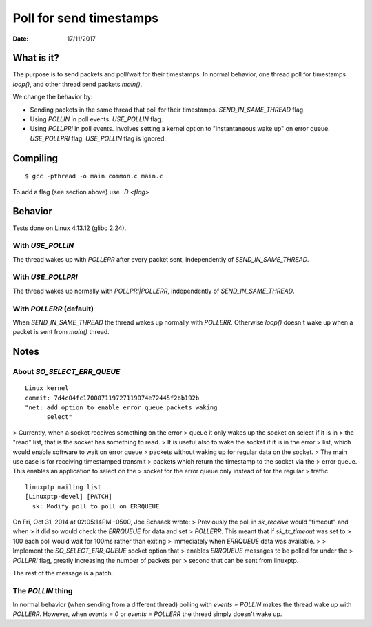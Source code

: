 ========================
Poll for send timestamps
========================

:Date: 17/11/2017


What is it?
===========

The purpose is to send packets and poll/wait for their
timestamps. In normal behavior, one thread poll for
timestamps `loop()`, and other thread send packets `main()`.

We change the behavior by:

- Sending packets in the same thread that poll for their timestamps.
  `SEND_IN_SAME_THREAD` flag.
- Using `POLLIN` in poll events. `USE_POLLIN` flag.
- Using `POLLPRI` in poll events. Involves setting a kernel option to
  "instantaneous wake up" on error queue. `USE_POLLPRI` flag. `USE_POLLIN`
  flag is ignored.


Compiling
=========

::

	$ gcc -pthread -o main common.c main.c

To add a flag (see section above) use `-D <flag>`


Behavior
========

Tests done on Linux 4.13.12 (glibc 2.24).


With `USE_POLLIN`
-----------------

The thread wakes up with `POLLERR` after every packet sent,
independently of `SEND_IN_SAME_THREAD`.


With `USE_POLLPRI`
------------------

The thread wakes up normally with `POLLPRI|POLLERR`,
independently of `SEND_IN_SAME_THREAD`.


With `POLLERR` (default)
------------------------

When `SEND_IN_SAME_THREAD` the thread wakes up normally with
`POLLERR`. Otherwise `loop()` doesn't wake up when a packet
is sent from `main()` thread.


Notes
=====


About `SO_SELECT_ERR_QUEUE`
---------------------------

::

	Linux kernel
	commit: 7d4c04fc170087119727119074e72445f2bb192b
	"net: add option to enable error queue packets waking
	      select"

> Currently, when a socket receives something on the error
> queue it only wakes up the socket on select if it is in
> the "read" list, that is the socket has something to read.
> It is useful also to wake the socket if it is in the error
> list, which would enable software to wait on error queue
> packets without waking up for regular data on the socket.
> The main use case is for receiving timestamped transmit
> packets which return the timestamp to the socket via the
> error queue. This enables an application to select on the
> socket for the error queue only instead of for the regular
> traffic.

::

	linuxptp mailing list
	[Linuxptp-devel] [PATCH]
	  sk: Modify poll to poll on ERRQUEUE

On Fri, Oct 31, 2014 at 02:05:14PM -0500, Joe Schaack wrote:
> Previously the poll in `sk_receive` would "timeout" and when
> it did so would check the `ERRQUEUE` for data and set
> `POLLERR`.  This meant that if `sk_tx_timeout` was set to
> 100 each poll would wait for 100ms rather than exiting
> immediately when `ERRQUEUE` data was available.
>
> Implement the `SO_SELECT_ERR_QUEUE` socket option that
> enables `ERRQUEUE` messages to be polled for under the
> `POLLPRI` flag, greatly increasing the number of packets per
> second that can be sent from linuxptp.

The rest of the message is a patch.


The `POLLIN` thing
------------------

In normal behavior (when sending from a different thread)
polling with `events = POLLIN` makes the thread wake up with
`POLLERR`. However, when `events = 0` or `events = POLLERR`
the thread simply doesn't wake up.
